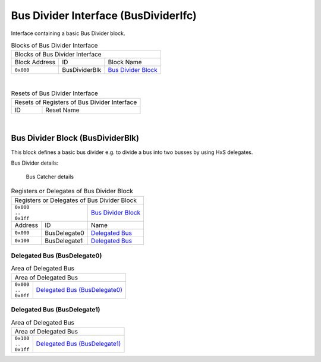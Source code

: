 ..
 Copyright (C) 2024 Eccelerators GmbH

..
 

..
 This code was generated by:

..
 

..
 HxS Compiler v0.0.0-0000000

..
 Docs Extension for HxS v0.0.0-0000000

..
 

..
 Further information at https://eccelerators.com/hxs

..
 

..
 Changes to this file may cause incorrect behavior and will be lost if the

..
 code is regenerated.

..
 

..
 

..
 Author:HxS Compiler

..
 Date:10 Jan 2024 20:50:08

Bus Divider Interface (BusDividerIfc)
"""""""""""""""""""""""""""""""""""""
Interface containing a basic Bus Divider block.
 



.. table:: Blocks of Bus Divider Interface

 +----------------------------------------------------------------------------------------------------------------------------------------------------------------------------------------------------------+
 |Blocks of Bus Divider Interface                                                                                                                                                                           |
 |                                                                                                                                                                                                          |
 +-----------------+-------------+--------------------------------------------------------------------------------------------------------------------------------------------------------------------------+
 |Block Address    |ID           |Block Name                                                                                                                                                                |
 |                 |             |                                                                                                                                                                          |
 +-----------------+-------------+--------------------------------------------------------------------------------------------------------------------------------------------------------------------------+
 || ``0x000``      |BusDividerBlk|`Bus Divider Block <aaf2956de603_>`__                                                                                                                                     |
 |                 |             |                                                                                                                                                                          |
 |.. _a3d3a674257f:|             |                                                                                                                                                                          |
 |                 |             |                                                                                                                                                                          |
 +-----------------+-------------+--------------------------------------------------------------------------------------------------------------------------------------------------------------------------+

| 

.. table:: Resets of Bus Divider Interface

 +---------------------------------------------------------------------------------------------------------------------------------------------------------------------------------------------------------+
 |Resets of Registers of Bus Divider Interface                                                                                                                                                             |
 |                                                                                                                                                                                                         |
 +-----------------+---------------------------------------------------------------------------------------------------------------------------------------------------------------------------------------+
 |ID               |Reset Name                                                                                                                                                                             |
 |                 |                                                                                                                                                                                       |
 +-----------------+---------------------------------------------------------------------------------------------------------------------------------------------------------------------------------------+

| 

Bus Divider Block (BusDividerBlk)
~~~~~~~~~~~~~~~~~~~~~~~~~~~~~~~~~
This block defines a basic bus divider e.g. to divide a bus into two busses by using HxS delegates.     
 
Bus Divider details:
 
.. figure:: resources/BusDivider.png
   :scale: 50
   
   Bus Catcher details              
 

.. table:: Registers or Delegates of Bus Divider Block

 +----------------------------------------------------------------------------------------------------------------------------------------------------------------------------------------------------------+
 |Registers or Delegates of Bus Divider Block                                                                                                                                                               |
 |                                                                                                                                                                                                          |
 +------------------------------+---------------------------------------------------------------------------------------------------------------------------------------------------------------------------+
 || ``0x000``                   |`Bus Divider Block <a3d3a674257f_>`__                                                                                                                                      |
 || ``..``                      |                                                                                                                                                                           |
 || ``0x1ff``                   |                                                                                                                                                                           |
 |                              |                                                                                                                                                                           |
 |.. _aaf2956de603:             |                                                                                                                                                                           |
 |                              |                                                                                                                                                                           |
 +-----------------+------------+---------------------------------------------------------------------------------------------------------------------------------------------------------------------------+
 |Address          |ID          |Name                                                                                                                                                                       |
 |                 |            |                                                                                                                                                                           |
 +-----------------+------------+---------------------------------------------------------------------------------------------------------------------------------------------------------------------------+
 || ``0x000``      |BusDelegate0|`Delegated Bus <af4d3b9d8cfb_>`__                                                                                                                                          |
 |                 |            |                                                                                                                                                                           |
 |.. _a881847b2062:|            |                                                                                                                                                                           |
 |                 |            |                                                                                                                                                                           |
 +-----------------+------------+---------------------------------------------------------------------------------------------------------------------------------------------------------------------------+
 || ``0x100``      |BusDelegate1|`Delegated Bus <a8935cb8b996_>`__                                                                                                                                          |
 |                 |            |                                                                                                                                                                           |
 |.. _a6186d42729a:|            |                                                                                                                                                                           |
 |                 |            |                                                                                                                                                                           |
 +-----------------+------------+---------------------------------------------------------------------------------------------------------------------------------------------------------------------------+

Delegated Bus (BusDelegate0)
^^^^^^^^^^^^^^^^^^^^^^^^^^^^
.. table:: Area of Delegated Bus

 +---------------------------------------------------------------------------------------------------------------------------------------------------------------------------------------------------------+
 |Area of Delegated Bus                                                                                                                                                                                    |
 |                                                                                                                                                                                                         |
 +-----------------+---------------------------------------------------------------------------------------------------------------------------------------------------------------------------------------+
 || ``0x000``      |`Delegated Bus (BusDelegate0) <a881847b2062_>`__                                                                                                                                       |
 || ``..``         |                                                                                                                                                                                       |
 || ``0x0ff``      |                                                                                                                                                                                       |
 |                 |                                                                                                                                                                                       |
 |.. _af4d3b9d8cfb:|                                                                                                                                                                                       |
 |                 |                                                                                                                                                                                       |
 +-----------------+---------------------------------------------------------------------------------------------------------------------------------------------------------------------------------------+

Delegated Bus (BusDelegate1)
^^^^^^^^^^^^^^^^^^^^^^^^^^^^
.. table:: Area of Delegated Bus

 +---------------------------------------------------------------------------------------------------------------------------------------------------------------------------------------------------------+
 |Area of Delegated Bus                                                                                                                                                                                    |
 |                                                                                                                                                                                                         |
 +-----------------+---------------------------------------------------------------------------------------------------------------------------------------------------------------------------------------+
 || ``0x100``      |`Delegated Bus (BusDelegate1) <a6186d42729a_>`__                                                                                                                                       |
 || ``..``         |                                                                                                                                                                                       |
 || ``0x1ff``      |                                                                                                                                                                                       |
 |                 |                                                                                                                                                                                       |
 |.. _a8935cb8b996:|                                                                                                                                                                                       |
 |                 |                                                                                                                                                                                       |
 +-----------------+---------------------------------------------------------------------------------------------------------------------------------------------------------------------------------------+

